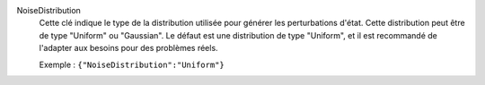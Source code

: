 .. index:: single: NoiseDistribution

NoiseDistribution
  Cette clé indique le type de la distribution utilisée pour générer les
  perturbations d'état. Cette distribution peut être de type "Uniform" ou
  "Gaussian". Le défaut est une distribution de type "Uniform", et il est
  recommandé de l'adapter aux besoins pour des problèmes réels.

  Exemple :
  ``{"NoiseDistribution":"Uniform"}``
